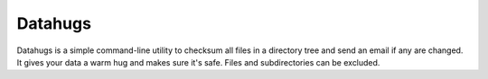 Datahugs
========

Datahugs is a simple command-line utility to checksum all files in a directory tree
and send an email if any are changed.  It gives your data a warm hug and makes sure it's safe.
Files and subdirectories can be excluded.

